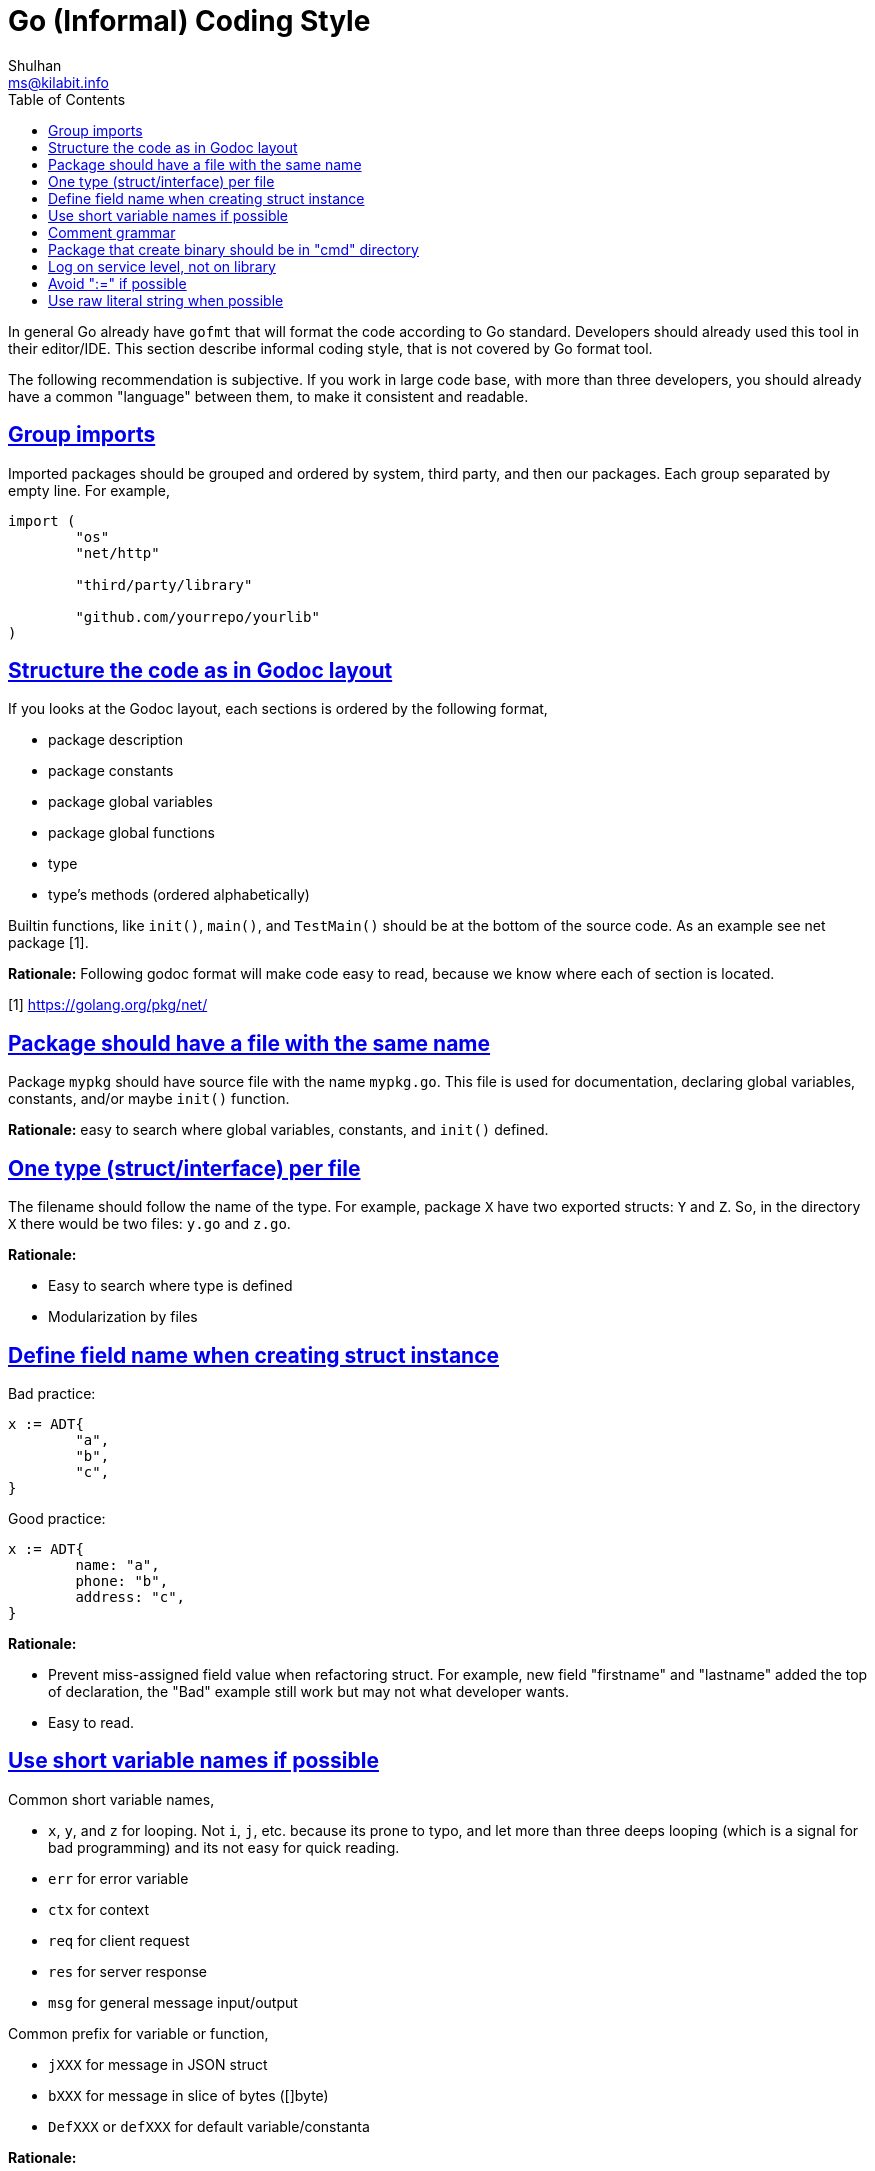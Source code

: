 =  Go (Informal) Coding Style
Shulhan <ms@kilabit.info>
:toc:
:sectlinks:
:sectanchors:

In general Go already have `gofmt` that will format the code according to Go
standard.
Developers should already used this tool in their editor/IDE.
This section describe informal coding style, that is not covered by Go format
tool.

The following recommendation is subjective.
If you work in large code base, with more than three developers, you should
already have a common "language" between them, to make it consistent and
readable.

==  Group imports

Imported packages should be grouped and ordered by system, third party, and
then our packages.
Each group separated by empty line.
For example,

----
import (
	"os"
	"net/http"

	"third/party/library"

	"github.com/yourrepo/yourlib"
)
----


==  Structure the code as in Godoc layout

If you looks at the Godoc layout, each sections is ordered by the following
format,

*  package description
*  package constants
*  package global variables
*  package global functions
*  type
*  type's methods (ordered alphabetically)

Builtin functions, like `init()`, `main()`, and `TestMain()` should be at the
bottom of the source code.
As an example see net package [1].

**Rationale:** Following godoc format will make code easy to read, because we
know where each of section is located.

[1] https://golang.org/pkg/net/


==  Package should have a file with the same name

Package `mypkg` should have source file with the name `mypkg.go`.
This file is used for documentation, declaring global variables,
constants, and/or maybe `init()` function.

**Rationale:** easy to search where global variables, constants, and `init()`
defined.


==  One type (struct/interface) per file

The filename should follow the name of the type.
For example, package `X` have two exported structs: `Y` and `Z`.
So, in the directory `X` there would be two files: `y.go` and `z.go`.

**Rationale:**

*  Easy to search where type is defined
*  Modularization by files


==  Define field name when creating struct instance

Bad practice:

----
x := ADT{
	"a",
	"b",
	"c",
}
----

Good practice:

----
x := ADT{
	name: "a",
	phone: "b",
	address: "c",
}
----

**Rationale:**

*  Prevent miss-assigned field value when refactoring struct.
   For example, new field "firstname" and "lastname" added the top of
   declaration, the "Bad" example still work but may not what developer wants.
*  Easy to read.


==  Use short variable names if possible

Common short variable names,

*  `x`, `y`, and `z` for looping.
   Not `i`, `j`, etc. because its prone to typo, and let more than three deeps
   looping (which is a signal for bad programming) and its not easy for quick
   reading.
*  `err` for error variable
*  `ctx` for context
*  `req` for client request
*  `res` for server response
*  `msg` for general message input/output

Common prefix for variable or function,

*  `jXXX` for message in JSON struct
*  `bXXX` for message in slice of bytes ([]byte)
*  `DefXXX` or `defXXX` for default variable/constanta

**Rationale:**

* Searchability, find-and-replace with three characters is more easy than
  single character.
* Readability, knowing what variable hold can help reader on longer function
  body.


==  Comment grammar 

In Go, exported field or function denoted by capital letter on the first
letter, and it should have comment.

For field (on struct, var, or const) the recommended comment format is by
using "define" or "contains" verb after variable name.

For example,

----
// DefPort define the default port to listen on ...
var DefPort = 9002
----

_If_ the function or method return an error, explain what cause them.

For example,

----
// GetEnv read system environment name `envName`.
//
// It will return an error if v envName is empty.
func GetEnv(envName string) (v string, err error) {
	...
}
----


==  Package that create binary should be in "cmd" directory

One of the things that I learned later in software development was when
writing code, pretend that your code will be used by other developers, which
means, write library first, program later.
This is a mistake that we have been taught since college, because we learn to
write program not library.

Go, in subtle way, embrace this kind of thinking when developing
software.


== Log on service level, not on library

Let say that we have HTTP service on package `service/myhttp` that use
package `account` on the same module.

On `myhttp` package, we call function `Get` on package `account`,

----
package myhttp

import "account"

func handleGet(...) {
	...

	acc, err = account.Get(...)

	...
}
----

In package `account` we should not log any error like these,

----
package account

func Get() (Account, error) {
	...
	err = F()
	if err != nil {
		log.Printf("Get: %s", err)
		return nil, err
	}
	...
}
----

Instead, pass the error context inside the returned error to be logged by
`myhttp` or any top packages that import it,

----
	...
	if err != nil {
		return nil, fmt.Errorf("account.Get: %w", err)
	}
	...
----

**Rationale**: A good library should not print any output, error or not.
Centralizing the error on service level help us to forward the error to other
output/services without modify or import third party module on library level.


== Avoid ":=" if possible

_Why?_

First, when I read an unknown code, a code that I am unfamiliar with; inside
the function/method body it call a function and return variable assigned with
":=", it is quite hard to derive what the return type is without checking the
function/method signature.

Case in example,

----
x := f()
----

To know what type of `x`, I need to search and check the signature of `f`.
If we declare they variable type, it will save time for reader.

----
var x T = f()
----

Second, there are another case where declaring variables before may minimize
number of temporary variables.

Case in example,

----
paramX := form.Get("X")
request.X = convert(paramX)
...
paramY := form.Get("Y")
request.Y = convert(paramY)
...
----

The paramX and paramY are string.
If we declare temporary variable before, we can save unneeded variable,

----
var param string
param = form.Get("X")
request.X = convert(param)
...
param = form.Get("Y")
request.Y = convert(param)
...
----

Third, the ":=" cause variable shadowing, and this sometimes cause subtle bugs
and not-easy to read code [1][2].

[1] https://github.com/golang/go/issues/21291
[2] https://github.com/golang/go/issues/377


==  Use raw literal string when possible

https://go.dev/ref/spec#String_literals[Raw literal string] use backtick (\``)
and its read the string as is, which means in the compiler perspective no
additional post-processing need to store the string in the stack.

It may improve the build time, but I don't have the data or code to support
this, so take this with grain of salt.

* * *
